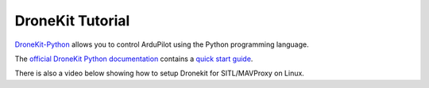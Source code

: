 .. _droneapi-tutorial:

=================
DroneKit Tutorial
=================

`DroneKit-Python <https://github.com/dronekit/dronekit-python/>`__ allows you to control ArduPilot using the Python programming language.

The `official DroneKit Python documentation <https://dronekit-python.readthedocs.io/en/latest/>`__ contains a `quick start guide <https://dronekit-python.readthedocs.io/en/latest/guide/quick_start.html>`__.

There is also a video below showing how to setup Dronekit for
SITL/MAVProxy on Linux.

.. youtube:: wSEc7Sm2O0E
    :width: 100%
